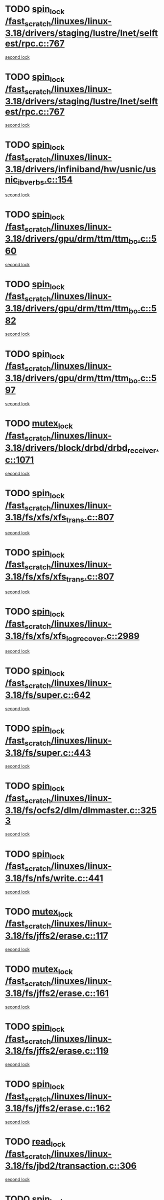 * TODO [[view:/fast_scratch/linuxes/linux-3.18/drivers/staging/lustre/lnet/selftest/rpc.c::face=ovl-face1::linb=767::colb=2::cole=11][spin_lock /fast_scratch/linuxes/linux-3.18/drivers/staging/lustre/lnet/selftest/rpc.c::767]]
[[view:/fast_scratch/linuxes/linux-3.18/drivers/staging/lustre/lnet/selftest/rpc.c::face=ovl-face2::linb=767::colb=2::cole=11][second lock]]
* TODO [[view:/fast_scratch/linuxes/linux-3.18/drivers/staging/lustre/lnet/selftest/rpc.c::face=ovl-face1::linb=767::colb=2::cole=11][spin_lock /fast_scratch/linuxes/linux-3.18/drivers/staging/lustre/lnet/selftest/rpc.c::767]]
[[view:/fast_scratch/linuxes/linux-3.18/drivers/staging/lustre/lnet/selftest/rpc.c::face=ovl-face2::linb=775::colb=2::cole=11][second lock]]
* TODO [[view:/fast_scratch/linuxes/linux-3.18/drivers/infiniband/hw/usnic/usnic_ib_verbs.c::face=ovl-face1::linb=154::colb=3::cole=12][spin_lock /fast_scratch/linuxes/linux-3.18/drivers/infiniband/hw/usnic/usnic_ib_verbs.c::154]]
[[view:/fast_scratch/linuxes/linux-3.18/drivers/infiniband/hw/usnic/usnic_ib_verbs.c::face=ovl-face2::linb=173::colb=3::cole=12][second lock]]
* TODO [[view:/fast_scratch/linuxes/linux-3.18/drivers/gpu/drm/ttm/ttm_bo.c::face=ovl-face1::linb=560::colb=1::cole=10][spin_lock /fast_scratch/linuxes/linux-3.18/drivers/gpu/drm/ttm/ttm_bo.c::560]]
[[view:/fast_scratch/linuxes/linux-3.18/drivers/gpu/drm/ttm/ttm_bo.c::face=ovl-face2::linb=597::colb=2::cole=11][second lock]]
* TODO [[view:/fast_scratch/linuxes/linux-3.18/drivers/gpu/drm/ttm/ttm_bo.c::face=ovl-face1::linb=582::colb=3::cole=12][spin_lock /fast_scratch/linuxes/linux-3.18/drivers/gpu/drm/ttm/ttm_bo.c::582]]
[[view:/fast_scratch/linuxes/linux-3.18/drivers/gpu/drm/ttm/ttm_bo.c::face=ovl-face2::linb=597::colb=2::cole=11][second lock]]
* TODO [[view:/fast_scratch/linuxes/linux-3.18/drivers/gpu/drm/ttm/ttm_bo.c::face=ovl-face1::linb=597::colb=2::cole=11][spin_lock /fast_scratch/linuxes/linux-3.18/drivers/gpu/drm/ttm/ttm_bo.c::597]]
[[view:/fast_scratch/linuxes/linux-3.18/drivers/gpu/drm/ttm/ttm_bo.c::face=ovl-face2::linb=597::colb=2::cole=11][second lock]]
* TODO [[view:/fast_scratch/linuxes/linux-3.18/drivers/block/drbd/drbd_receiver.c::face=ovl-face1::linb=1071::colb=2::cole=12][mutex_lock /fast_scratch/linuxes/linux-3.18/drivers/block/drbd/drbd_receiver.c::1071]]
[[view:/fast_scratch/linuxes/linux-3.18/drivers/block/drbd/drbd_receiver.c::face=ovl-face2::linb=1071::colb=2::cole=12][second lock]]
* TODO [[view:/fast_scratch/linuxes/linux-3.18/fs/xfs/xfs_trans.c::face=ovl-face1::linb=807::colb=3::cole=12][spin_lock /fast_scratch/linuxes/linux-3.18/fs/xfs/xfs_trans.c::807]]
[[view:/fast_scratch/linuxes/linux-3.18/fs/xfs/xfs_trans.c::face=ovl-face2::linb=807::colb=3::cole=12][second lock]]
* TODO [[view:/fast_scratch/linuxes/linux-3.18/fs/xfs/xfs_trans.c::face=ovl-face1::linb=807::colb=3::cole=12][spin_lock /fast_scratch/linuxes/linux-3.18/fs/xfs/xfs_trans.c::807]]
[[view:/fast_scratch/linuxes/linux-3.18/fs/xfs/xfs_trans.c::face=ovl-face2::linb=829::colb=1::cole=10][second lock]]
* TODO [[view:/fast_scratch/linuxes/linux-3.18/fs/xfs/xfs_log_recover.c::face=ovl-face1::linb=2989::colb=1::cole=10][spin_lock /fast_scratch/linuxes/linux-3.18/fs/xfs/xfs_log_recover.c::2989]]
[[view:/fast_scratch/linuxes/linux-3.18/fs/xfs/xfs_log_recover.c::face=ovl-face2::linb=3002::colb=4::cole=13][second lock]]
* TODO [[view:/fast_scratch/linuxes/linux-3.18/fs/super.c::face=ovl-face1::linb=642::colb=1::cole=10][spin_lock /fast_scratch/linuxes/linux-3.18/fs/super.c::642]]
[[view:/fast_scratch/linuxes/linux-3.18/fs/super.c::face=ovl-face2::linb=642::colb=1::cole=10][second lock]]
* TODO [[view:/fast_scratch/linuxes/linux-3.18/fs/super.c::face=ovl-face1::linb=443::colb=1::cole=10][spin_lock /fast_scratch/linuxes/linux-3.18/fs/super.c::443]]
[[view:/fast_scratch/linuxes/linux-3.18/fs/super.c::face=ovl-face2::linb=443::colb=1::cole=10][second lock]]
* TODO [[view:/fast_scratch/linuxes/linux-3.18/fs/ocfs2/dlm/dlmmaster.c::face=ovl-face1::linb=3253::colb=1::cole=10][spin_lock /fast_scratch/linuxes/linux-3.18/fs/ocfs2/dlm/dlmmaster.c::3253]]
[[view:/fast_scratch/linuxes/linux-3.18/fs/ocfs2/dlm/dlmmaster.c::face=ovl-face2::linb=3253::colb=1::cole=10][second lock]]
* TODO [[view:/fast_scratch/linuxes/linux-3.18/fs/nfs/write.c::face=ovl-face1::linb=441::colb=1::cole=10][spin_lock /fast_scratch/linuxes/linux-3.18/fs/nfs/write.c::441]]
[[view:/fast_scratch/linuxes/linux-3.18/fs/nfs/write.c::face=ovl-face2::linb=441::colb=1::cole=10][second lock]]
* TODO [[view:/fast_scratch/linuxes/linux-3.18/fs/jffs2/erase.c::face=ovl-face1::linb=117::colb=1::cole=11][mutex_lock /fast_scratch/linuxes/linux-3.18/fs/jffs2/erase.c::117]]
[[view:/fast_scratch/linuxes/linux-3.18/fs/jffs2/erase.c::face=ovl-face2::linb=161::colb=2::cole=12][second lock]]
* TODO [[view:/fast_scratch/linuxes/linux-3.18/fs/jffs2/erase.c::face=ovl-face1::linb=161::colb=2::cole=12][mutex_lock /fast_scratch/linuxes/linux-3.18/fs/jffs2/erase.c::161]]
[[view:/fast_scratch/linuxes/linux-3.18/fs/jffs2/erase.c::face=ovl-face2::linb=161::colb=2::cole=12][second lock]]
* TODO [[view:/fast_scratch/linuxes/linux-3.18/fs/jffs2/erase.c::face=ovl-face1::linb=119::colb=1::cole=10][spin_lock /fast_scratch/linuxes/linux-3.18/fs/jffs2/erase.c::119]]
[[view:/fast_scratch/linuxes/linux-3.18/fs/jffs2/erase.c::face=ovl-face2::linb=162::colb=2::cole=11][second lock]]
* TODO [[view:/fast_scratch/linuxes/linux-3.18/fs/jffs2/erase.c::face=ovl-face1::linb=162::colb=2::cole=11][spin_lock /fast_scratch/linuxes/linux-3.18/fs/jffs2/erase.c::162]]
[[view:/fast_scratch/linuxes/linux-3.18/fs/jffs2/erase.c::face=ovl-face2::linb=162::colb=2::cole=11][second lock]]
* TODO [[view:/fast_scratch/linuxes/linux-3.18/fs/jbd2/transaction.c::face=ovl-face1::linb=306::colb=1::cole=10][read_lock /fast_scratch/linuxes/linux-3.18/fs/jbd2/transaction.c::306]]
[[view:/fast_scratch/linuxes/linux-3.18/fs/jbd2/transaction.c::face=ovl-face2::linb=306::colb=1::cole=10][second lock]]
* TODO [[view:/fast_scratch/linuxes/linux-3.18/fs/inode.c::face=ovl-face1::linb=781::colb=2::cole=11][spin_lock /fast_scratch/linuxes/linux-3.18/fs/inode.c::781]]
[[view:/fast_scratch/linuxes/linux-3.18/fs/inode.c::face=ovl-face2::linb=781::colb=2::cole=11][second lock]]
* TODO [[view:/fast_scratch/linuxes/linux-3.18/fs/inode.c::face=ovl-face1::linb=808::colb=2::cole=11][spin_lock /fast_scratch/linuxes/linux-3.18/fs/inode.c::808]]
[[view:/fast_scratch/linuxes/linux-3.18/fs/inode.c::face=ovl-face2::linb=808::colb=2::cole=11][second lock]]
* TODO [[view:/fast_scratch/linuxes/linux-3.18/fs/fuse/dev.c::face=ovl-face1::linb=2008::colb=2::cole=11][spin_lock /fast_scratch/linuxes/linux-3.18/fs/fuse/dev.c::2008]]
[[view:/fast_scratch/linuxes/linux-3.18/fs/fuse/dev.c::face=ovl-face2::linb=2008::colb=2::cole=11][second lock]]
* TODO [[view:/fast_scratch/linuxes/linux-3.18/fs/fuse/dev.c::face=ovl-face1::linb=1203::colb=1::cole=10][spin_lock /fast_scratch/linuxes/linux-3.18/fs/fuse/dev.c::1203]]
[[view:/fast_scratch/linuxes/linux-3.18/fs/fuse/dev.c::face=ovl-face2::linb=1203::colb=1::cole=10][second lock]]
* TODO [[view:/fast_scratch/linuxes/linux-3.18/fs/dcache.c::face=ovl-face1::linb=774::colb=1::cole=10][spin_lock /fast_scratch/linuxes/linux-3.18/fs/dcache.c::774]]
[[view:/fast_scratch/linuxes/linux-3.18/fs/dcache.c::face=ovl-face2::linb=774::colb=1::cole=10][second lock]]
* TODO [[view:/fast_scratch/linuxes/linux-3.18/fs/dcache.c::face=ovl-face1::linb=776::colb=2::cole=11][spin_lock /fast_scratch/linuxes/linux-3.18/fs/dcache.c::776]]
[[view:/fast_scratch/linuxes/linux-3.18/fs/dcache.c::face=ovl-face2::linb=776::colb=2::cole=11][second lock]]
* TODO [[view:/fast_scratch/linuxes/linux-3.18/mm/slub.c::face=ovl-face1::linb=1863::colb=3::cole=12][spin_lock /fast_scratch/linuxes/linux-3.18/mm/slub.c::1863]]
[[view:/fast_scratch/linuxes/linux-3.18/mm/slub.c::face=ovl-face2::linb=1863::colb=3::cole=12][second lock]]
* TODO [[view:/fast_scratch/linuxes/linux-3.18/mm/slub.c::face=ovl-face1::linb=1863::colb=3::cole=12][spin_lock /fast_scratch/linuxes/linux-3.18/mm/slub.c::1863]]
[[view:/fast_scratch/linuxes/linux-3.18/mm/slub.c::face=ovl-face2::linb=1874::colb=3::cole=12][second lock]]
* TODO [[view:/fast_scratch/linuxes/linux-3.18/mm/slub.c::face=ovl-face1::linb=1874::colb=3::cole=12][spin_lock /fast_scratch/linuxes/linux-3.18/mm/slub.c::1874]]
[[view:/fast_scratch/linuxes/linux-3.18/mm/slub.c::face=ovl-face2::linb=1863::colb=3::cole=12][second lock]]
* TODO [[view:/fast_scratch/linuxes/linux-3.18/mm/slub.c::face=ovl-face1::linb=1874::colb=3::cole=12][spin_lock /fast_scratch/linuxes/linux-3.18/mm/slub.c::1874]]
[[view:/fast_scratch/linuxes/linux-3.18/mm/slub.c::face=ovl-face2::linb=1874::colb=3::cole=12][second lock]]
* TODO [[view:/fast_scratch/linuxes/linux-3.18/mm/filemap_xip.c::face=ovl-face1::linb=210::colb=2::cole=12][mutex_lock /fast_scratch/linuxes/linux-3.18/mm/filemap_xip.c::210]]
[[view:/fast_scratch/linuxes/linux-3.18/mm/filemap_xip.c::face=ovl-face2::linb=210::colb=2::cole=12][second lock]]
